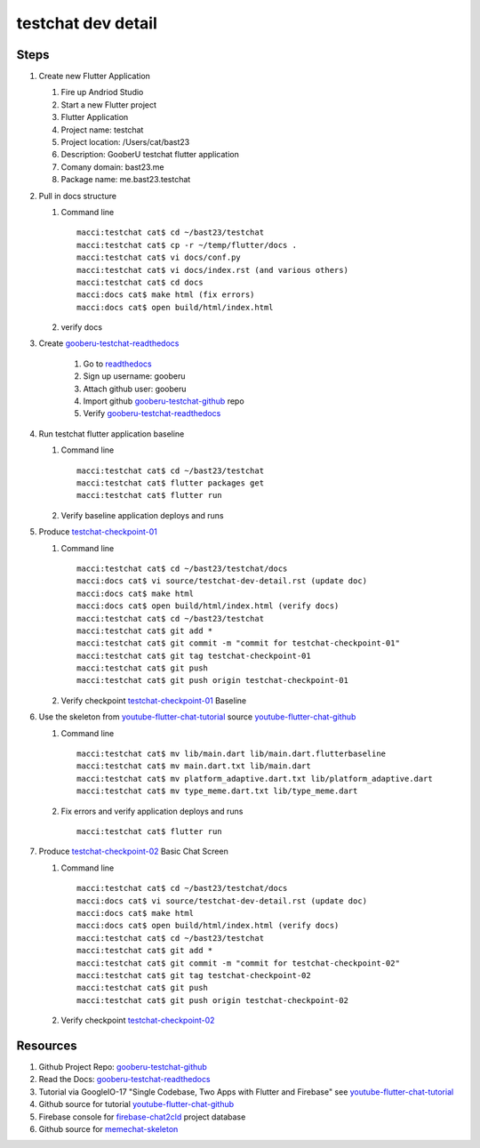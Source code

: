 testchat dev detail
===================

Steps
-----

#. Create new Flutter Application

   #. Fire up Andriod Studio
   #. Start a new Flutter project
   #. Flutter Application
   #. Project name: testchat
   #. Project location: /Users/cat/bast23
   #. Description: GooberU testchat flutter application
   #. Comany domain: bast23.me
   #. Package name: me.bast23.testchat

#. Pull in docs structure

   #. Command line ::

        macci:testchat cat$ cd ~/bast23/testchat
        macci:testchat cat$ cp -r ~/temp/flutter/docs .
        macci:testchat cat$ vi docs/conf.py
        macci:testchat cat$ vi docs/index.rst (and various others)
        macci:testchat cat$ cd docs
        macci:docs cat$ make html (fix errors)
        macci:docs cat$ open build/html/index.html

   #. verify docs

#. Create gooberu-testchat-readthedocs_

    #. Go to readthedocs_
    #. Sign up username: gooberu
    #. Attach github user: gooberu
    #. Import github gooberu-testchat-github_ repo
    #. Verify gooberu-testchat-readthedocs_

#. Run testchat flutter application baseline


   #. Command line ::

        macci:testchat cat$ cd ~/bast23/testchat
        macci:testchat cat$ flutter packages get
        macci:testchat cat$ flutter run

   #. Verify baseline application deploys and runs

#. Produce testchat-checkpoint-01_

   #. Command line ::

        macci:testchat cat$ cd ~/bast23/testchat/docs
        macci:docs cat$ vi source/testchat-dev-detail.rst (update doc)
        macci:docs cat$ make html 
        macci:docs cat$ open build/html/index.html (verify docs)
        macci:testchat cat$ cd ~/bast23/testchat
        macci:testchat cat$ git add *
        macci:testchat cat$ git commit -m "commit for testchat-checkpoint-01"
        macci:testchat cat$ git tag testchat-checkpoint-01
        macci:testchat cat$ git push
        macci:testchat cat$ git push origin testchat-checkpoint-01
    
   #. Verify checkpoint testchat-checkpoint-01_ Baseline

#. Use the skeleton from youtube-flutter-chat-tutorial_ source youtube-flutter-chat-github_

   #. Command line ::

        macci:testchat cat$ mv lib/main.dart lib/main.dart.flutterbaseline
        macci:testchat cat$ mv main.dart.txt lib/main.dart
        macci:testchat cat$ mv platform_adaptive.dart.txt lib/platform_adaptive.dart
        macci:testchat cat$ mv type_meme.dart.txt lib/type_meme.dart

   #. Fix errors and verify application deploys and runs ::

        macci:testchat cat$ flutter run

#. Produce testchat-checkpoint-02_ Basic Chat Screen

   #. Command line ::

        macci:testchat cat$ cd ~/bast23/testchat/docs
        macci:docs cat$ vi source/testchat-dev-detail.rst (update doc)
        macci:docs cat$ make html 
        macci:docs cat$ open build/html/index.html (verify docs)
        macci:testchat cat$ cd ~/bast23/testchat
        macci:testchat cat$ git add *
        macci:testchat cat$ git commit -m "commit for testchat-checkpoint-02"
        macci:testchat cat$ git tag testchat-checkpoint-02
        macci:testchat cat$ git push
        macci:testchat cat$ git push origin testchat-checkpoint-02
    
   #. Verify checkpoint testchat-checkpoint-02_

Resources
---------

#. Github Project Repo: gooberu-testchat-github_
#. Read the Docs: gooberu-testchat-readthedocs_
#. Tutorial via GoogleIO-17 "Single Codebase, Two Apps with Flutter and Firebase" see youtube-flutter-chat-tutorial_
#. Github source for tutorial youtube-flutter-chat-github_ 
#. Firebase console for firebase-chat2cld_ project database
#. Github source for memechat-skeleton_


.. _readthedocs: https://readthedocs.org/
.. _gooberu-testchat-readthedocs: https://gooberu-testchat.readthedocs-hosted.com/en/latest/index.html
.. _gooberu-testchat-github: https://github.com/gooberu/testchat
.. _testchat-checkpoint-01: https://github.com/gooberu/testchat/tree/testchat-checkpoint-01
.. _testchat-checkpoint-02: https://github.com/gooberu/testchat/tree/testchat-checkpoint-02

.. _youtube-flutter-chat-tutorial: https://youtu.be/w2TcYP8qiRI?list=PLlpxjI4sVd-zZ1jpJHJMSHGiWInsvwwf_
.. _youtube-flutter-chat-github: https://github.com/efortuna/memechat
.. _firebase-chat2cld: https://console.firebase.google.com/project/chat2cld/overview
.. _memechat-skeleton: https://github.com/efortuna/memechat/blob/skeleton/lib/main.dart